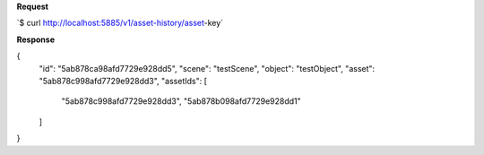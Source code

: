 **Request**

\`$ curl http://localhost:5885/v1/asset-history/asset-key`

**Response**

{
    "id": "5ab878ca98afd7729e928dd5",
    "scene": "testScene",
    "object": "testObject",
    "asset": "5ab878c998afd7729e928dd3",
    "assetIds": [
        "5ab878c998afd7729e928dd3",
        "5ab878b098afd7729e928dd1"
    ]
}
